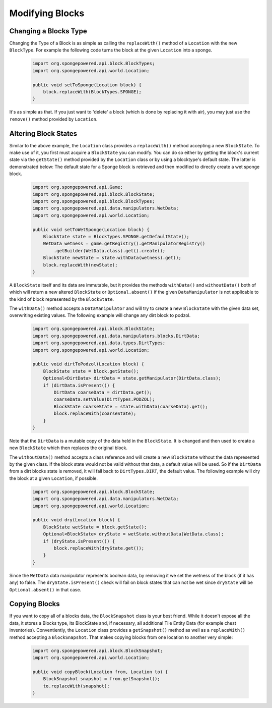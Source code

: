 ================
Modifying Blocks
================

Changing a Blocks Type
~~~~~~~~~~~~~~~~~~~~~~
Changing the Type of a Block is as simple as calling the ``replaceWith()`` method of a ``Location`` with the new ``BlockType``. For example the following code turns the block at the given ``Location`` into a sponge.

 .. code-block:: java
 
    import org.spongepowered.api.block.BlockTypes;
    import org.spongepowered.api.world.Location;
 
    public void setToSponge(Location block) { 
        block.replaceWith(BlockTypes.SPONGE);
    }

It's as simple as that. If you just want to 'delete' a block (which is done by replacing it with air), you may just use the ``remove()`` method provided by ``Location``.
    
Altering Block States
~~~~~~~~~~~~~~~~~~~~~
Similar to the above example, the ``Location`` class provides a ``replaceWith()`` method accepting a new ``BlockState``. To make use of it, you first must acquire a ``BlockState`` you can modify. You can do so either by getting the block's current state via the ``getState()`` method provided by the ``Location`` class or by using a blocktype's default state. The latter is demonstrated below: The default state for a Sponge block is retrieved and then modified to directly create a wet sponge block.

 .. code-block:: java
 
    import org.spongepowered.api.Game;
    import org.spongepowered.api.block.BlockState;
    import org.spongepowered.api.block.BlockTypes;
    import org.spongepowered.api.data.manipulators.WetData;
    import org.spongepowered.api.world.Location;
 
    public void setToWetSponge(Location block) {
        BlockState state = BlockTypes.SPONGE.getDefaultState();
        WetData wetness = game.getRegistry().getManipulatorRegistry()
            .getBuilder(WetData.class).get().create();
        BlockState newState = state.withData(wetness).get();
        block.replaceWith(newState);
    }

A ``BlockState`` itself and its data are immutable, but it provides the methods ``withData()`` and ``withoutData()`` both of which will return a new altered ``BlockState`` or ``Optional.absent()`` if the given ``DataManipulator`` is not applicable to the kind of block represented by the ``BlockState``. 

The ``withData()`` method accepts a ``DataManipulator`` and will try to create a new ``BlockState`` with the given data set, overwriting existing values. The following example will change any dirt block to podzol.

 .. code-block:: java
    
    import org.spongepowered.api.block.BlockState;
    import org.spongepowered.api.data.manipulators.blocks.DirtData;
    import org.spongepowered.api.data.types.DirtTypes;
    import org.spongepowered.api.world.Location;
    
    public void dirtToPodzol(Location block) {
        BlockState state = block.getState();
        Optional<DirtData> dirtData = state.getManipulator(DirtData.class);
        if (dirtData.isPresent()) {
            DirtData coarseData = dirtData.get();
            coarseData.setValue(DirtTypes.PODZOL);
            BlockState coarseState = state.withData(coarseData).get();
            block.replaceWith(coarseState);
        }
    }

Note that the ``DirtData`` is a mutable copy of the data held in the ``BlockState``. It is changed and then used to create a new ``BlockState`` which then replaces the original block.


The ``withoutData()`` method accepts a class reference and will create a new ``BlockState`` without the data represented by the given class. If the block state would not be valid without that data, a default value will be used. So if the ``DirtData`` from a dirt blocks state is removed, it will fall back to ``DirtTypes.DIRT``, the default value. 
The following example will dry the block at a given ``Location``, if possible. 

 .. code-block:: java
 
    import org.spongepowered.api.block.BlockState;
    import org.spongepowered.api.data.manipulators.WetData;
    import org.spongepowered.api.world.Location;
 
    public void dry(Location block) {
        BlockState wetState = block.getState();
        Optional<BlockState> dryState = wetState.withoutData(WetData.class);
        if (dryState.isPresent()) {
            block.replaceWith(dryState.get());
        }
    }
 
Since the ``WetData`` data manipulator represents boolean data, by removing it we set the wetness of the block (if it has any) to false. The ``dryState.isPresent()`` check will fail on block states that can not be wet since ``dryState`` will be ``Optional.absent()`` in that case.

Copying Blocks
~~~~~~~~~~~~~~
If you want to copy all of a blocks data, the ``BlockSnapshot`` class is your best friend. While it doesn't expose all the data, it stores a Blocks type, its BlockState and, if necessary, all additional Tile Entity Data (for example chest inventories). Conventiently, the ``Location`` class provides a ``getSnapshot()`` method as well as a ``replaceWith()`` method accepting a ``BlockSnapshot``. That makes copying blocks from one location to another very simple:

 .. code-block:: java
     
    import org.spongepowered.api.block.BlockSnapshot;
    import org.spongepowered.api.world.Location;
 
    public void copyBlock(Location from, Location to) {
        BlockSnapshot snapshot = from.getSnapshot();
        to.replaceWith(snapshot);
    }
